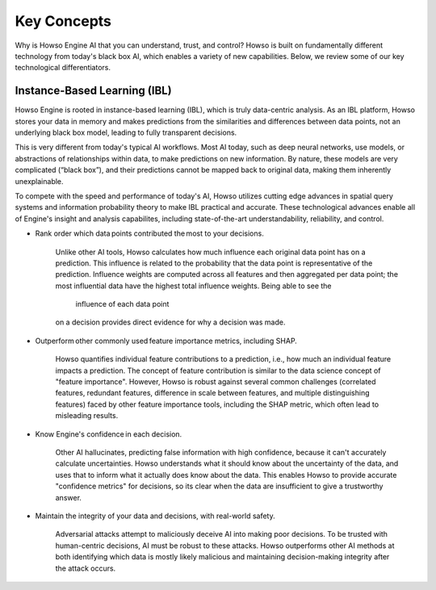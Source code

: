 Key Concepts
========

Why is Howso Engine AI that you can understand, trust, and control?  Howso is built on fundamentally different technology from today's black box AI, which enables a variety of new capabilities. Below, we review some of
our key technological differentiators. 

Instance-Based Learning (IBL)
^^^^^^^^^^^^^^^^^^^^^^^^^^^^^
Howso Engine is rooted in instance-based learning (IBL), which is truly data-centric analysis. As an IBL platform, Howso stores your data in memory and makes predictions
from the similarities and differences between data points, not an underlying black box model, leading to fully transparent decisions.

This is very different from today's typical AI workflows. Most AI today, such as deep neural networks, use models, or abstractions of relationships within data, to make predictions on new information.
By nature, these models are very complicated (“black box”), and their predictions cannot be mapped back to original data, making them inherently unexplainable.

To compete with the speed and performance of today's AI, Howso utilizes cutting edge advances in spatial query systems and information probability theory to make IBL practical and accurate. These technological
advances enable all of Engine's insight and analysis capabilites, including state-of-the-art understandability, reliability, and control. 

- Rank order which data points contributed the most to your decisions.​

    Unlike other AI tools, Howso calculates how much influence each original data point has on a prediction. This influence is related to the probability that the data point is representative of
    the prediction. Influence weights are computed across all features and then aggregated per data point; the most influential data have the highest total influence weights. Being able to see the
     influence of each data point
    on a decision provides direct evidence for why a decision was made. 

- Outperform other commonly used feature importance metrics, including SHAP. ​

    Howso quantifies individual feature contributions to a prediction, i.e., how much an individual feature impacts a prediction. The concept of feature contribution is similar to the data science concept of "feature importance". However,
    Howso is robust against several common challenges (correlated features, redundant features, difference in scale between features, and multiple distinguishing features) faced by other feature importance tools, 
    including the SHAP metric, which often lead to misleading results.

- Know Engine's confidence in each decision.​

    Other AI hallucinates, predicting false information with high confidence, because it can't accurately calculate uncertainties. Howso understands what it should know about the uncertainty of the data, and uses
    that to inform what it actually does know about the data. This enables Howso to provide accurate "confidence metrics" for decisions, so its clear when the data are insufficient to give a trustworthy answer.

- Maintain the integrity of your data and decisions, with real-world safety.

    Adversarial attacks attempt to maliciously deceive AI into making poor decisions. To be trusted with human-centric decisions, AI must be robust to these attacks. Howso outperforms other AI methods at both 
    identifying which data is mostly likely malicious and maintaining
    decision-making integrity after the attack occurs.


